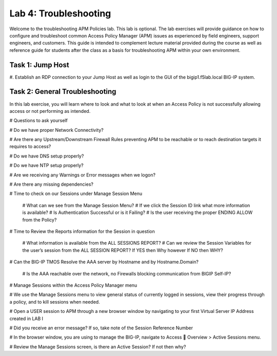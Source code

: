 Lab 4: Troubleshooting
======================

Welcome to the troubleshooting APM Policies lab.  This lab is optional.
The lab exercises will provide guidance on how to configure and troubleshoot
common Access Policy Manager (APM) issues as experienced by field engineers,
support engineers, and customers.  This guide is intended to complement 
lecture material provided during the course as well as reference guide for 
students after the class as a basis for troubleshooting APM within your
own environment.


Task 1: Jump Host
----------------------

#. Establish an RDP connection to your Jump Host as well as login to the GUI
of the bigip1.f5lab.local BIG-IP system.

Task 2: General Troubleshooting
------------------------
 
In this lab exercise, you will learn where to look and what to look at when an Access Policy 
is not successfully allowing access or not performing as intended.

# Questions to ask yourself

# Do we have proper Network Connectivity?

# Are there any Upstream/Downstream Firewall Rules preventing APM to be reachable or to reach destination
targets it requires to access?

# Do we have DNS setup properly?

# Do we have NTP setup properly?

# Are we receiving any Warnings or Error messages when we logon?

# Are there any missing dependencies?

# Time to check on our Sessions under Manage Session Menu

    # What can we see from the Manage Session Menu?
    # If we click the Session ID link what more information is available?
    # Is Authentication Successful or is it Failing?
    # Is the user receiving the proper ENDING ALLOW from the Policy?
	
# Time to Review the Reports information for the Session in question

    # What information is available from the ALL SESSIONS REPORT?
    # Can we review the Session Variables for the user’s session from the ALL SESSION REPORT? If YES then Why however If NO then WHY?

# Can the BIG-IP TMOS Resolve the AAA server by Hostname and by Hostname.Domain?

    # Is the AAA reachable over the network, no Firewalls blocking communication from BIGIP Self-IP?

# Manage Sessions within the Access Policy Manager menu

# We use the Manage Sessions menu to view general status of currently logged in sessions,
view their progress through a policy, and to kill sessions when needed.

# Open a USER session to APM through a new browser window by navigating to your first Virtual
Server IP Address created in LAB I 

# Did you receive an error message? If so, take note of the Session Reference Number

# In the browser window, you are using to manage the BIG-IP, navigate to Access  Overview > Active Sessions menu.

# Review the Manage Sessions screen, is there an Active Session? If not then why?





